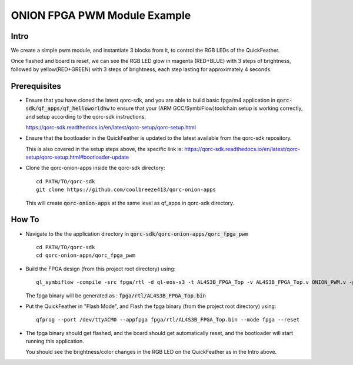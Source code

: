 ONION FPGA PWM Module Example
=============================

Intro
-----

We create a simple pwm module, and instantiate 3 blocks from it, to control the RGB LEDs 
of the QuickFeather.

Once flashed and board is reset, we can see the RGB LED glow in magenta (RED+BLUE) with 3 steps of 
brightness, followed by yellow(RED+GREEN) with 3 steps of brightness, each step lasting for 
approximately 4 seconds.

Prerequisites
-------------

- Ensure that you have cloned the latest qorc-sdk, and you are able to build basic fpga/m4 
  application in :code:`qorc-sdk/qf_apps/qf_helloworldhw` to ensure that your (ARM GCC/SymbiFlow)toolchain setup 
  is working correctly, and setup according to the qorc-sdk instructions.

  https://qorc-sdk.readthedocs.io/en/latest/qorc-setup/qorc-setup.html



- Ensure that the bootloader in the QuickFeather is updated to the latest available from 
  the qorc-sdk repository.

  This is also covered in the setup steps above, the specific link is:
  https://qorc-sdk.readthedocs.io/en/latest/qorc-setup/qorc-setup.html#bootloader-update

- Clone the qorc-onion-apps inside the qorc-sdk directory:
  
  ::

    cd PATH/TO/qorc-sdk
    git clone https://github.com/coolbreeze413/qorc-onion-apps

  This will create :code:`qorc-onion-apps` at the same level as qf_apps in qorc-sdk directory.


How To
------

- Navigate to the the application directory in :code:`qorc-sdk/qorc-onion-apps/qorc_fpga_pwm`

  ::

    cd PATH/TO/qorc-sdk
    cd qorc-onion-apps/qorc_fpga_pwm

- Build the FPGA design (from this project root directory) using:
  
  ::
  
    ql_symbiflow -compile -src fpga/rtl -d ql-eos-s3 -t AL4S3B_FPGA_Top -v AL4S3B_FPGA_Top.v ONION_PWM.v -p quickfeather.pcf -P PU64 -dump binary
   
  The fpga binary will be generated as : :code:`fpga/rtl/AL4S3B_FPGA_Top.bin`

- Put the QuickFeather in "Flash Mode", and Flash the fpga binary (from the project root directory) 
  using:
  
  ::
    
    qfprog --port /dev/ttyACM0 --appfpga fpga/rtl/AL4S3B_FPGA_Top.bin --mode fpga --reset

- The fpga binary should get flashed, and the board should get automatically reset, and the bootloader 
  will start running this application.

  You should see the brightness/color changes in the RGB LED on the QuickFeather as in the Intro above.
